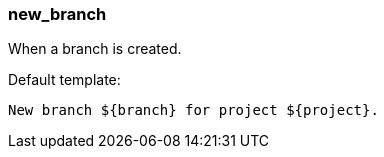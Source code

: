 [[event-new_branch]]
=== new_branch

When a branch is created.

Default template:

[source]
----
New branch ${branch} for project ${project}.
----

